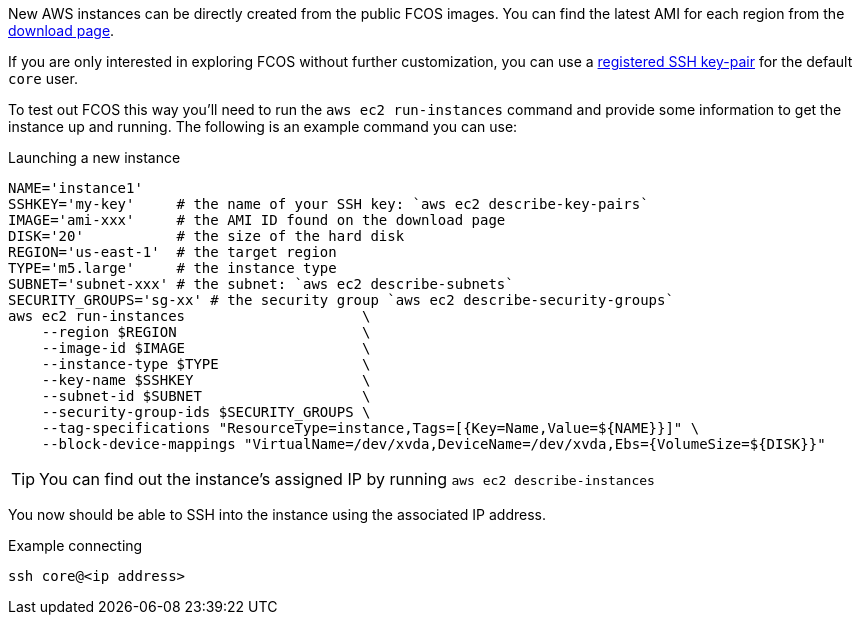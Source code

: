 :page-partial:

New AWS instances can be directly created from the public FCOS images.  You can find the latest AMI for each region from the https://getfedora.org/coreos/download/[download page].

If you are only interested in exploring FCOS without further customization, you can use a https://docs.aws.amazon.com/AWSEC2/latest/UserGuide/ec2-key-pairs.html[registered SSH key-pair] for the default `core` user.

To test out FCOS this way you'll need to run the `aws ec2 run-instances` command and provide some information to get the instance up and running. The following is an example command you can use:

.Launching a new instance
[source, bash]
----
NAME='instance1'
SSHKEY='my-key'     # the name of your SSH key: `aws ec2 describe-key-pairs`
IMAGE='ami-xxx'     # the AMI ID found on the download page
DISK='20'           # the size of the hard disk
REGION='us-east-1'  # the target region
TYPE='m5.large'     # the instance type
SUBNET='subnet-xxx' # the subnet: `aws ec2 describe-subnets`
SECURITY_GROUPS='sg-xx' # the security group `aws ec2 describe-security-groups`
aws ec2 run-instances                     \
    --region $REGION                      \
    --image-id $IMAGE                     \
    --instance-type $TYPE                 \
    --key-name $SSHKEY                    \
    --subnet-id $SUBNET                   \
    --security-group-ids $SECURITY_GROUPS \
    --tag-specifications "ResourceType=instance,Tags=[{Key=Name,Value=${NAME}}]" \
    --block-device-mappings "VirtualName=/dev/xvda,DeviceName=/dev/xvda,Ebs={VolumeSize=${DISK}}"
----


TIP: You can find out the instance's assigned IP by running `aws ec2 describe-instances`

You now should be able to SSH into the instance using the associated IP address.

.Example connecting
[source, bash]
----
ssh core@<ip address>
----
